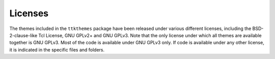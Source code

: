 Licenses
========

The themes included in the ``ttkthemes`` package have been released
under various different licenses, including the BSD-2-clause-like Tcl
License, GNU GPLv2+ and GNU GPLv3. Note that the only license under
which all themes are available together is GNU GPLv3. Most of the code
is available under GNU GPLv3 only. If code is available under any  other
license, it is indicated in the specific files and folders.
